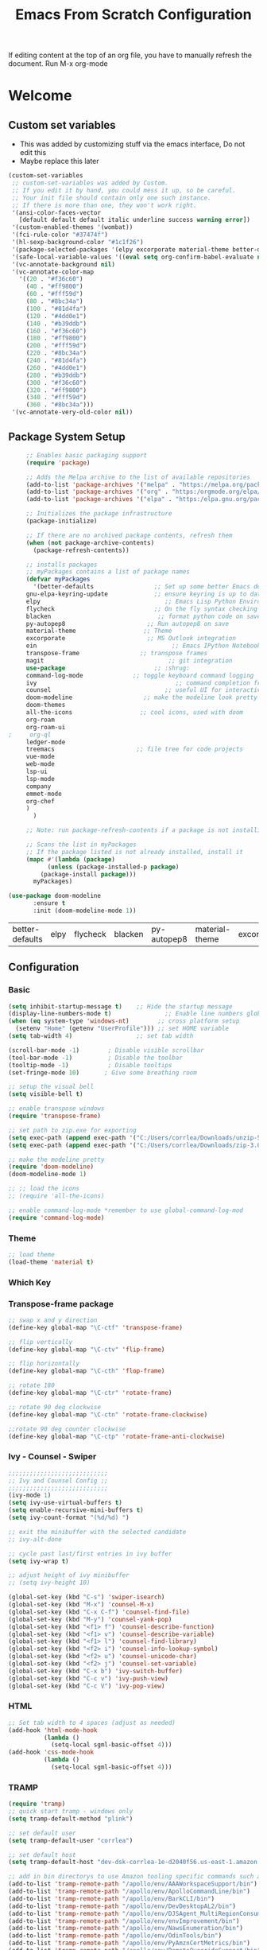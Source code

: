 #+title: Emacs From Scratch Configuration
#+PROPERTY: header-args:emacs-lisp :tangle ./.emacs

If editing content at the top of an org file, you have to manually refresh the document. Run M-x org-mode

* Welcome
** Custom set variables
   + This was added  by customizing stuff via the emacs interface, Do not edit this
   + Maybe replace this later
   #+begin_src emacs-lisp
(custom-set-variables
 ;; custom-set-variables was added by Custom.
 ;; If you edit it by hand, you could mess it up, so be careful.
 ;; Your init file should contain only one such instance.
 ;; If there is more than one, they won't work right.
 '(ansi-color-faces-vector
   [default default default italic underline success warning error])
 '(custom-enabled-themes '(wombat))
 '(fci-rule-color "#37474f")
 '(hl-sexp-background-color "#1c1f26")
 '(package-selected-packages '(elpy excorporate material-theme better-defaults))
 '(safe-local-variable-values '((eval setq org-confirm-babel-evaluate nil)))
 '(vc-annotate-background nil)
 '(vc-annotate-color-map
   '((20 . "#f36c60")
     (40 . "#ff9800")
     (60 . "#fff59d")
     (80 . "#8bc34a")
     (100 . "#81d4fa")
     (120 . "#4dd0e1")
     (140 . "#b39ddb")
     (160 . "#f36c60")
     (180 . "#ff9800")
     (200 . "#fff59d")
     (220 . "#8bc34a")
     (240 . "#81d4fa")
     (260 . "#4dd0e1")
     (280 . "#b39ddb")
     (300 . "#f36c60")
     (320 . "#ff9800")
     (340 . "#fff59d")
     (360 . "#8bc34a")))
 '(vc-annotate-very-old-color nil))
   #+end_src
** Package System Setup
   #+begin_src emacs-lisp
     ;; Enables basic packaging support
     (require 'package)

     ;; Adds the Melpa archive to the list of available repositories
     (add-to-list 'package-archives '("melpa" . "https://melpa.org/packages/") t)
     (add-to-list 'package-archives '("org" . "https:/orgmode.org/elpa/") t)
     (add-to-list 'package-archives '("elpa" . "https:/elpa.gnu.org/packages/") t) 

     ;; Initializes the package infrastructure
     (package-initialize)

     ;; If there are no archived package contents, refresh them
     (when (not package-archive-contents)
       (package-refresh-contents))

     ;; installs packages
     ;; myPackages contains a list of package names
     (defvar myPackages
       '(better-defaults                 ;; Set up some better Emacs defaults
	 gnu-elpa-keyring-update             ;; ensure keyring is up to date
	 elpy                                   ;; Emacs Lisp Python Environment
	 flycheck                            ;; On the fly syntax checking
	 blacken                              ;; format python code on save
	 py-autopep8                       ;; Run autopep8 on save
	 material-theme                   ;; Theme
	 excorporate                       ;; MS Outlook integration
	 ein                                      ;; Emacs IPython Notebook
	 transpose-frame                 ;; transpose frames
	 magit                                   ;; git integration
	 use-package                         ;; :shrug:
	 command-log-mode              ;; toggle keyboard command logging
	 ivy                                       ;; command completion framework?
	 counsel                                ;; useful UI for interactive features
	 doom-modeline                    ;; make the modeline look pretty
	 doom-themes
	 all-the-icons                   ;; cool icons, used with doom
	 org-roam
     org-roam-ui
;     org-ql
	 ledger-mode
	 treemacs                       ;; file tree for code projects
	 vue-mode
	 web-mode
	 lsp-ui
	 lsp-mode
	 company
	 emmet-mode
	 org-chef
	 )
       )

     ;; Note: run package-refresh-contents if a package is not installing

     ;; Scans the list in myPackages
     ;; If the package listed is not already installed, install it
     (mapc #'(lambda (package)
	       (unless (package-installed-p package)
		 (package-install package)))
	   myPackages)

(use-package doom-modeline
       :ensure t
       :init (doom-modeline-mode 1))

   #+end_src
   
   #+RESULTS:
   | better-defaults | elpy | flycheck | blacken | py-autopep8 | material-theme | excorporate | ein | transpose-frame | magit | use-package | command-log-mode | ivy |
** Configuration
*** Basic
    #+begin_src emacs-lisp
(setq inhibit-startup-message t)    ;; Hide the startup message
(display-line-numbers-mode t)               ;; Enable line numbers globally
(when (eq system-type 'windows-nt)        ;; cross platform setup
  (setenv "Home" (getenv "UserProfile"))) ;; set HOME variable
(setq tab-width 4)                  ;; set tab width

(scroll-bar-mode -1)        ; Disable visible scrollbar
(tool-bar-mode -1)          ; Disable the toolbar
(tooltip-mode -1)           ; Disable tooltips
(set-fringe-mode 10)       ; Give some breathing room

;; setup the visual bell
(setq visible-bell t)

;; enable transpose windows
(require 'transpose-frame)

;; set path to zip.exe for exporting
(setq exec-path (append exec-path '("C:/Users/corrlea/Downloads/unzip-5.51-1-bin/bin")))
(setq exec-path (append exec-path '("C:/Users/corrlea/Downloads/zip-3.0-bin/bin")))

;; make the modeline pretty
(require 'doom-modeline)
(doom-modeline-mode 1)

;; ;; load the icons
;; (require 'all-the-icons)

;; enable command-log-mode *remember to use global-command-log-mod
(require 'command-log-mode)

    #+end_src
*** Theme
    #+begin_src emacs-lisp
;; load theme
(load-theme 'material t)
    #+end_src
*** Which Key
*** Transpose-frame package
    #+begin_src emacs-lisp
;; swap x and y direction
(define-key global-map "\C-ctf" 'transpose-frame)

;; flip vertically
(define-key global-map "\C-ctv" 'flip-frame)

;; flip horizontally
(define-key global-map "\C-cth" 'flop-frame)

;; rotate 180
(define-key global-map "\C-ctr" 'rotate-frame)

;; rotate 90 deg clockwise
(define-key global-map "\C-ctn" 'rotate-frame-clockwise)

;;rotate 90 deg counter clockwise
(define-key global-map "\C-ctp" 'rotate-frame-anti-clockwise)
    #+end_src
*** Ivy - Counsel - Swiper
#+begin_src emacs-lisp
;;;;;;;;;;;;;;;;;;;;;;;;;;;;
;; Ivy and Counsel Config ;;
;;;;;;;;;;;;;;;;;;;;;;;;;;;;
(ivy-mode 1)
(setq ivy-use-virtual-buffers t)
(setq enable-recursive-mini-buffers t)
(setq ivy-count-format "(%d/%d) ")

;; exit the minibuffer with the selected candidate
;; ivy-alt-done

;; cycle past last/first entries in ivy buffer
(setq ivy-wrap t)

;; adjust height of ivy minibuffer
;; (setq ivy-height 10)

(global-set-key (kbd "C-s") 'swiper-isearch)
(global-set-key (kbd "M-x") 'counsel-M-x)
(global-set-key (kbd "C-x C-f") 'counsel-find-file)
(global-set-key (kbd "M-y") 'counsel-yank-pop)
(global-set-key (kbd "<f1> f") 'counsel-describe-function)
(global-set-key (kbd "<f1> v") 'counsel-describe-variable)
(global-set-key (kbd "<f1> l") 'counsel-find-library)
(global-set-key (kbd "<f2> i") 'counsel-info-lookup-symbol)
(global-set-key (kbd "<f2> u") 'counsel-unicode-char)
(global-set-key (kbd "<f2> j") 'counsel-set-variable)
(global-set-key (kbd "C-x b") 'ivy-switch-buffer)
(global-set-key (kbd "C-c v") 'ivy-push-view)
(global-set-key (kbd "C-c V") 'ivy-pop-view)
#+end_src

#+RESULTS:
: ivy-pop-view

*** HTML
#+begin_src emacs-lisp
;; Set tab width to 4 spaces (adjust as needed)
(add-hook 'html-mode-hook
          (lambda ()
            (setq-local sgml-basic-offset 4)))
(add-hook 'css-mode-hook
          (lambda ()
            (setq-local sgml-basic-offset 4)))
#+end_src
*** TRAMP
#+begin_src emacs-lisp
(require 'tramp)
;; quick start tramp - windows only
(setq tramp-default-method "plink")

;; set default user
(setq tramp-default-user "corrlea")

;; set default host
(setq tramp-default-host "dev-dsk-corrlea-1e-d2040f56.us-east-1.amazon.com")

;; add in bin directorys to use Amazon tooling specific commands such as brazil-build, ada, odin, etc
(add-to-list 'tramp-remote-path "/apollo/env/AAAWorkspaceSupport/bin")
(add-to-list 'tramp-remote-path "/apollo/env/ApolloCommandLine/bin")
(add-to-list 'tramp-remote-path "/apollo/env/BarkCLI/bin")
(add-to-list 'tramp-remote-path "/apollo/env/DevDesktopAL2/bin")
(add-to-list 'tramp-remote-path "/apollo/env/DJSAgent_MultiRegionConsumed/bin")
(add-to-list 'tramp-remote-path "/apollo/env/envImprovement/bin")
(add-to-list 'tramp-remote-path "/apollo/env/NawsEnumeration/bin")
(add-to-list 'tramp-remote-path "/apollo/env/OdinTools/bin")
(add-to-list 'tramp-remote-path "/apollo/env/PyAmznCertMetrics/bin")
(add-to-list 'tramp-remote-path "/apollo/env/RemoteOverrideSupport/bin")
;; toolbox binaries don't seem to work, but they all contain pointers to another directory
(add-to-list 'tramp-remote-path "/home/corrlea/.toolbox/bin")
(add-to-list 'tramp-remote-path "/home/corrlea/.toolbox/tools/toolbox/1.1.1531.0/toolbox-exec")

#+end_src
** Org Mode
*** Basic
    #+begin_src emacs-lisp
;; Enable org mode
(require 'org)

;; prevent the annoying autoformatting for source code blocks
(setq org-src-preserve-indentation t)

;; make code have same indentation as the headers
(setq org-edit-src-content-indentation 0)

;; disable the system from asking to confirm code execution
(setq org-confirm-babel-evaluate nil)

;; add timestamp when TODO is DONE
(setq org-log-done 'time)

;; allow alphabets when using lists
(setq org-list-allow-alphabetical t)

;; turn on indent mode on startup
(setq org-startup-indented 't)

;; keep org-adapt-indentation on (ie, increase indentation after a header)
(setq org-indent-mode-turns-off-org-adapt-indentation t) 

;; set image width to 1000, unless specified otherwise
(setq org-image-actual-width '1000) 

;; show inline images on startup
(setq org-startup-with-inline-images 't) 

;; Enable transient mark mode
(transient-mark-mode 1)

;; Add directorys for org-roam-directory
(setq org-directory
      (append
           (file-expand-wildcards "~/org-roam/*.org")
           (file-expand-wildcards "~/org-roam/daily/*.org")
       )
)
    #+end_src
*** Org-Roam
**** Work Meeting Workflow
+ Custom function will create content for work meeting node. Contents will include header and metadata
  #+begin_src emacs-lisp
(defun my/org-roam-capture-template ()
  "Capture template for Org Roam nodes."
  (let ((id (org-id-new))
        (date (format-time-string "%Y-%m-%d")))
    (concat "* " date " %<%I:%M %p> "  (read-string "Heading: ") "\n" 
            ":PROPERTIES:\n"
            ":DATE: " date "\n"
	    ":PROJECT: " (read-string "Project: ") "\n" 
            ":END:\n"
	          "** Agenda | Purpose\n** Notes\n** Action Items\n** Questions\n** Decisions"
            "%?")))

  #+end_src

+ Add hook to grab meeting notes and add them to their respective project node
#+begin_src emacs-lisp
(defun my/org-capture-finalize-hook ()
  "Custom function to run after `org-capture-finalize`."
  (let* ((buf (marker-buffer org-capture-last-stored-marker))
         (file (buffer-file-name buf))
         (project (with-current-buffer buf
                    (save-excursion
                      (goto-char (point-max))
                      (when (re-search-backward "^:PROJECT: \\(.+\\)" nil t)
                        (match-string 1)))))
         (heading (with-current-buffer buf
                    (save-excursion
                      (goto-char (point-max))
                      (when (re-search-backward "^\\*\\s-+\\(.*\\)" nil t)
                        (match-string 1)))))
         (contents (with-current-buffer buf
                     (get-contents-under-heading file heading))))
    (when (or (string= file "aws_work_meetings.org")
              (string= (buffer-name buf) "aws_work_meetings.org"))
      (message "Org capture finalized in buffer: %s, file: %s, Project: %s, Heading: %s, Contents: %s" buf file project heading contents)
      (my/insert-subheading-under-meetings heading project contents))))

(add-hook 'org-capture-after-finalize-hook 'my/org-capture-finalize-hook)
#+end_src

+ Get contents under a specific heading in an Org file, this will include all subheadings
  #+begin_src emacs-lisp
(defun get-contents-under-heading (file-path heading-title)
  "Return the contents under the specified heading in FILE-PATH."
  (with-temp-buffer
    (insert-file-contents file-path)
    (goto-char (point-min))
    (let ((contents "")
          (found nil))
      (while (re-search-forward (format "^\\*+ %s$" (regexp-quote heading-title)) nil t)
        (forward-line)
        (while (not (or (eobp) (looking-at "^\\* ")))
          (setq contents (concat contents (buffer-substring (point) (line-end-position))) )
          (forward-line))
        (setq found t))
      (if found
          contents
        (message "Heading not found: %s" heading-title)
        nil))))
  #+end_src

+ insert contents under the Meetings heading
  #+begin_src emacs-lisp
(defun my/insert-subheading-under-meetings (h p c)
  "Inserts string CONTENTS as a new subheading with title H under the * Meetings heading of Org Roam node P."
  (with-current-buffer (org-roam-node-find-file p)
    (goto-char (point-min))
    (if (re-search-forward "^\\* Meetings" nil t)
        (progn
          (org-end-of-subtree)
          (insert (format "\n* %s\n%s" h c))
          (org-indent-line)
          (save-buffer))
      (progn
        (goto-char (point-min))
        (insert "* Meetings\n")
        (insert (format "\n* %s\n%s" h c))
        (org-indent-line)
        (save-buffer)))))
  #+end_src

+ Retrieve the node for the associated project
  #+begin_src emacs-lisp
(defun get-node-id (project)
  "Return the node ID of the Org Roam node with the specified PROJECT title."
  (let ((node-id (car (org-roam-db-query
                        [:select [id]
                         :from nodes
                         :where (ilike title $s1)]
                        project))))
    (if node-id
        node-id
      (car (org-roam-db-query
            [:select [node_id]
             :from aliases
             :where (ilike alias $s1)]
            project)))))


  #+end_src
**** Config
+ actual config for org roam stuff below
#+begin_src emacs-lisp
;; ACK that we are using v2, not v1, and no migration steps are necessary
(use-package org-roam
  :ensure t
  :init
  (setq org-roam-v2-ack t)
  :custom
  (org-roam-directory "~/org-roam")
  (org-roam-completion-everywhere t)
  (org-roam-dailies-capture-templates
   '(("d" "default" entry "* %<%I:%M %p>: %?"
       :if-new (file+head "%<%Y-%m-%d>.org" "[[id:46e38d27-6940-45ab-96ab-89456e79bed2][Journal]]\n#+title: %<%Y-%m-%d>\n"))
     ("m" "Morning Entry" entry "* Morning Entry\n** Tasks\n+ %?\n** What Are You Grateful For?\n+ \n** Daily Affirmations\n+ \n** What are your goals for today?\n+ \n** What are you worried about?\n+ \n** What are you excited for?\n+ \n** Ideas\n"
         :if-new (file+head "%<%Y-%m-%d>.org" "[[id:46e38d27-6940-45ab-96ab-89456e79bed2][Journal]]\n#+title: %<%Y-%m-%d>\n"))
     ("e" "Evening Entry" entry "* Evening Entry\n** What Are You Grateful For?\n%?\n** How was the progress towards your goals?\n** Thoughts on the day?\n** Lessons Learned\n** Ideas"
         :if-new (file+head "%<%Y-%m-%d>.org" "[[id:46e38d27-6940-45ab-96ab-89456e79bed2][Journal]]\n#+title: %<%Y-%m-%d>\n"))
     ("w" "Work Meeting Entry" entry (function my/org-roam-capture-template)
         :if-new (file+head "aws_work_meetings.org" ""))))
  :bind (("C-c n l" . org-roam-buffer-toggle)
         ("C-c n f" . org-roam-node-find)
         ("C-c n i" . org-roam-node-insert)
         :map org-mode-map
         ("C-M-i" . completion-at-point)
         :map org-roam-dailies-map
         ("Y" . org-roam-dailies-capture-yesterday)
         ("T" . org-roam-dailies-capture-tomorrow))
  :bind-keymap
  ("C-c n d" . org-roam-dailies-map)
  :config
  (require 'org-roam-dailies) ;; Ensure the keymap is available
  (org-roam-db-autosync-mode))

;; (setq org-roam-directory (file-truename "~/org-roam"))

;; setup Org-roam to run functions on file changes to maintain cache consistency
;;(org-roam-db-autosync-mode)
#+end_src

*** Org-Roam-UI
#+begin_src emacs-lisp
(use-package org-roam-ui
;;  :straight
  ;;  (:host github :repo "org-roam/org-roam-ui" :branch "main" :files ("*.el" "out"))
    :after org-roam
;;         normally we'd recommend hooking orui after org-roam, but since org-roam does not have
;;         a hookable mode anymore, you're advised to pick something yourself
;;         if you don't care about startup time, use
;;  :hook (after-init . org-roam-ui-mode)
    :config
    (setq org-roam-ui-sync-theme t
          org-roam-ui-follow t
          org-roam-ui-update-on-save t
          org-roam-ui-open-on-start t)
)
#+end_src

*** Org-Ql
#+begin_src emacs-lisp
;(require 'org-ql)
#+end_src
*** Agenda
    #+begin_src emacs-lisp
;; add org files for agenda
(setq org-agenda-files
      (append
           (file-expand-wildcards "~/org/*.org")
           (file-expand-wildcards "~/org/tickets/*.org")
       )
)

;; include entries from diary into agenda
(setq org-agenda-include-diary t)

(add-hook 'org-mode-hook #'toggle-truncate-lines)
(define-key global-map "\C-cl" 'org-store-link)
(define-key global-map "\C-ca" 'org-agenda)
    #+end_src
*** Babel
**** Load Langages
     #+begin_src emacs-lisp
;; enable language-specific code execution in code blocks
(org-babel-do-load-languages
 'org-babel-load-languages
 '((python . t)
   (sql . t)
   (emacs-lisp . t)
   (shell . t)))

;; use 'conf-unix' header for dotfiles
(push '("conf-unix" . conf-unix) org-src-lang-modes)
     #+end_src
**** Structure Templates
     #+begin_src emacs-lisp
;; implement structure templates
(require 'org-tempo)
(add-to-list 'org-structure-template-alist '("py" . "src python"))
(add-to-list 'org-structure-template-alist '("el" . "src emacs-lisp"))
(add-to-list 'org-structure-template-alist '("sql" . "src sql"))
(add-to-list 'org-structure-template-alist '("sh" . "src bash"))

;; custom structure template
;; example @ https://emacs.stackexchange.com/questions/51384/config-easy-template-src-code-in-0rg-9-2/51411#51411
(tempo-define-template "conf for dotfiles" ; just some name for the template
	   '("#+begin_src conf-unix :mkdirp yes :tangle ~/dotfiles/?" p n
             "#+end_src")
           "<conf"
           "Used to create dotfiles" ; documentation
           'org-tempo-tags)
     #+end_src
**** Auto-Tangle
     This is a test run, change exapnd-file-name when ready for production
     
     #+begin_src emacs-lisp
;; Automatically tangle our Emacs.org config file when we save it

(defun efs/org-babel-tangle-config ()
  (when (string-equal (buffer-file-name)
                      (expand-file-name "c:/Users/corrlea/AppData/Roaming/emacs_conf.org"))
    ;; Dynamic scoping to the rescue
    (org-babel-tangle)))

(add-hook 'org-mode-hook (lambda () (add-hook 'after-save-hook #'efs/org-babel-tangle-config)))
     #+end_src
*** Clock
#+begin_src emacs-lisp
;; set idle timer to stop timer if AFK for too long
(setq org-clock-idle-time 15)

(setq org-clock-mode-line-total 'today)
#+end_src

#+end_src
*** Key bindings
#+begin_src emacs-lisp
(define-key org-mode-map "\M-n" 'org-metaleft)
(define-key org-mode-map "\M-p" 'org-metaright)
#+end_src
*** Org-chef
#+begin_src emacs-lisp
(require 'org-chef)

(setq org-capture-templates
      '(("c" "Cookbook" entry (file "~/org-roam/20250108104857-cookbook.org")
         "%(org-chef-get-recipe-from-url)"
         :empty-lines 1)
        ("m" "Manual Cookbook" entry (file "~/org-roam/20250108104857-cookbook.org")
         "* %^{Recipe title: }\n  :PROPERTIES:\n  :source-url:\n  :servings:\n  :prep-time:\n  :cook-time:\n  :ready-in:\n  :END:\n** Ingredients\n   %?\n** Directions\n\n")))
#+end_src
** Development
*** Python
    #+begin_src emacs-lisp
;; ====================================
;; Development Setup - Python
;; ====================================

;; Enable elpy
(elpy-enable)

;; Use IPython for REPL
(setq python-shell-interpreter "jupyter"
      python-shell-interpreter-args "console --simple-prompt"
      python-shell-prompt-detect-failure-warning nil)
(add-to-list 'python-shell-completion-native-disabled-interpreters
             "jupyter")

;; enable flycheck
(when (require 'flycheck nil t)
  (setq elpy-modules (delq 'elpy-module-flymake elpy-modules))
  (add-hook 'elpy-mode-hook 'flycheck-mode))

;; enable blacken
(require 'blacken)
(add-hook 'elpy-mode-hook 'blacken-mode)
    #+end_src
**** EIN
#+begin_src emacs-lisp
;; explicitly allow undoing of cells
(setq ein:worksheet-enable-undo 't)
#+end_src
*** Treemacs
#+begin_src emacs-lisp
(require 'treemacs)
(global-set-key (kbd "M-0") 'treemacs-select-window)
(global-set-key (kbd "C-x t 1") 'treemacs-delete-other-windows)
(global-set-key (kbd "C-x t t") 'treemacs)
(global-set-key (kbd "C-x t B") 'treemacs-bookmark)
(global-set-key (kbd "C-x t C-t") 'treemacs-find-file)
(global-set-key (kbd "C-x t M-t") 'treemacs-find-tag)

(setq treemacs-follow-mode t)
(setq treemacs-filewatch-mode t)
(setq treemacs-git-mode 'deferred)
(treemacs-follow-mode t)
(treemacs-filewatch-mode t)
(treemacs-fringe-indicator-mode 'always)

#+end_src
*** Vue
#+begin_src emacs-lisp
;; Enable vue-mode for .vue files
(require 'vue-mode)
(add-to-list 'auto-mode-alist '("\\.vue\\'" . vue-mode))

;; Configure web-mode for better Vue.js support
(require 'web-mode)
(add-to-list 'auto-mode-alist '("\\.vue\\'" . web-mode))

(defun my-web-mode-hook ()
  "Hooks for Web mode."
  (setq web-mode-enable-auto-closing t) ;; Automatically close tags
  (setq web-mode-enable-auto-quoting t)) ;; Automatically add quotes for attributes
(add-hook 'web-mode-hook 'my-web-mode-hook)

;; Enable lsp-mode for vue-mode
(add-hook 'vue-mode-hook #'lsp)
(add-hook 'web-mode-hook #'lsp)

;; Configure lsp-mode
(require 'lsp-mode)
(setq lsp-prefer-flymake nil) ;; Use lsp-ui and flycheck instead of flymake

;; Configure lsp-ui for better UI integration
(require 'lsp-ui)
(add-hook 'lsp-mode-hook 'lsp-ui-mode)

;; Company mode for code completion
(require 'company)
(add-hook 'after-init-hook 'global-company-mode)

;; Enable emmet-mode for Vue.js files
(add-hook 'vue-mode-hook 'emmet-mode)
(add-hook 'web-mode-hook 'emmet-mode)
#+end_src

** Dotfiles
*** example
    #+begin_src conf-unix :tangle ~/dotfiles/.example :mkdirp yes
test=1
    #+end_src

